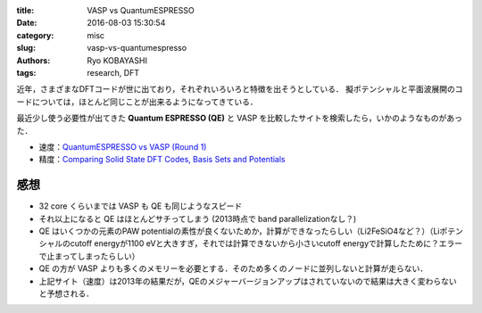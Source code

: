 
:title: VASP vs QuantumESPRESSO
:date: 2016-08-03 15:30:54
:category: misc
:slug: vasp-vs-quantumespresso
:authors: Ryo KOBAYASHI
:tags: research, DFT

近年，さまざまなDFTコードが世に出ており，それぞれいろいろと特徴を出そうとしている．
擬ポテンシャルと平面波展開のコードについては，ほとんど同じことが出来るようになってきている．

最近少し使う必要性が出てきた **Quantum ESPRESSO (QE)** と VASP を比較したサイトを検索したら，いかのようなものがあった．

* 速度：`QuantumESPRESSO vs VASP (Round 1) <https://www.nsc.liu.se/~pla/blog/2013/02/04/qevasp-part1/>`_
* 精度：`Comparing Solid State DFT Codes, Basis Sets and Potentials <http://molmod.ugent.be/deltacodesdft>`_


感想
----------

* 32 core くらいまでは VASP も QE も同じようなスピード
* それ以上になると QE はほとんどサチってしまう (2013時点で band parallelizationなし？)
* QE はいくつかの元素のPAW potentialの素性が良くないためか，計算ができなったらしい（Li2FeSiO4など？）（Liポテンシャルのcutoff energyが1100 eVと大きすぎ，それでは計算できないから小さいcutoff energyで計算したために？エラーで止まってしまったらしい）
* QE の方が VASP よりも多くのメモリーを必要とする．そのため多くのノードに並列しないと計算が走らない．
* 上記サイト（速度）は2013年の結果だが，QEのメジャーバージョンアップはされていないので結果は大きく変わらないと予想される．


